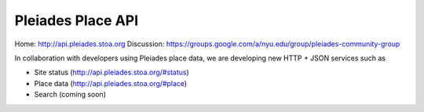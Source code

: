 Pleiades Place API
==================

Home: http://api.pleiades.stoa.org
Discussion: https://groups.google.com/a/nyu.edu/group/pleiades-community-group

In collaboration with developers using Pleiades place data, we are developing
new HTTP + JSON services such as

* Site status (http://api.pleiades.stoa.org/#status)
* Place data (http://api.pleiades.stoa.org/#place)
* Search (coming soon)

